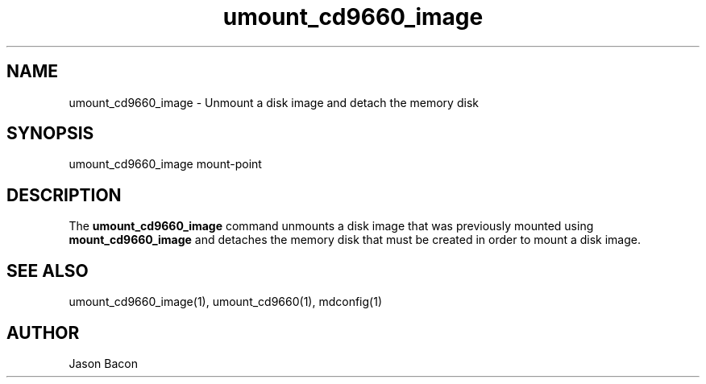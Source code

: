 .TH umount_cd9660_image
.SH NAME    \" Section header
.PP

umount_cd9660_image \- Unmount a disk image and detach the memory disk

\" Convention:
\" Underline anything that is typed verbatim - commands, etc.
.SH SYNOPSIS
.PP
.nf 
.na
umount_cd9660_image mount-point
.ad
.fi

\" Optional sections
.SH "DESCRIPTION"

The
.B umount_cd9660_image
command unmounts a disk image that was previously mounted using
.B mount_cd9660_image
and detaches the memory disk that must be created in order to mount
a disk image.

.SH "SEE ALSO"
umount_cd9660_image(1), umount_cd9660(1), mdconfig(1)

.SH AUTHOR
.nf
.na
Jason Bacon

